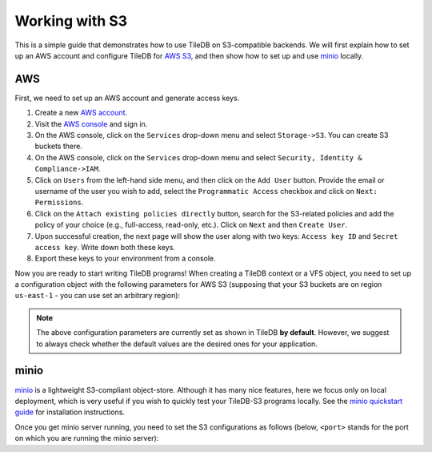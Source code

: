 Working with S3
===============

This is a simple guide that demonstrates how to use TileDB on S3-compatible
backends. We will first explain how to set up an AWS account and configure
TileDB for `AWS S3 <https://aws.amazon.com/s3/>`_, and then show how to
set up and use `minio <https://minio.io>`_ locally.

AWS
---

First, we need to set up an AWS account and generate access keys.

1. Create a new `AWS account <https://portal.aws.amazon.com/billing/signup#/start>`_.

2. Visit the `AWS console <https://aws.amazon.com/console/>`_ and sign in.

3. On the AWS console, click on the ``Services`` drop-down menu and select ``Storage->S3``. You can create S3 buckets there.

4. On the AWS console, click on the ``Services`` drop-down menu and select ``Security, Identity & Compliance->IAM``.

5. Click on ``Users`` from the left-hand side menu, and then click on the ``Add User`` button. Provide the email or username of the user you wish to add, select the ``Programmatic Access`` checkbox and click on ``Next: Permissions``.

6. Click on the ``Attach existing policies directly`` button, search for the S3-related policies and add the policy of your choice (e.g., full-access, read-only, etc.). Click on ``Next`` and then ``Create User``.

7. Upon successful creation, the next page will show the user along with two keys: ``Access key ID`` and ``Secret access key``. Write down both these keys.

8. Export these keys to your environment from a console.

Now you are ready to start writing TileDB programs! When creating a TileDB
context or a VFS object, you need to set up a configuration object with the
following parameters for AWS S3 (supposing that your S3 buckets are on region
``us-east-1`` - you can use set an arbitrary region):

.. tabs::

   .. code-tab:: c

         tiledb_config_t *config = NULL;
         tiledb_config_t *error = NULL;
         tiledb_config_create(&config, &error);

         tiledb_config_set(config, "vfs.s3.scheme", "https", &error);
         tiledb_config_set(config, "vfs.s3.region", "us-east-1", &error);
         tiledb_config_set(config, "vfs.s3.endpoint_override", "", &error);
         tiledb_config_set(config, "vfs.s3.use_virtual_addressing", "true", &error);


   .. code-tab:: c++

         tiledb::Config config;

         config["vfs.s3.scheme"] = "https";
         config["vfs.s3.region"] = "us-east-1";
         config["vfs.s3.endpoint_override"] = "";
         config["vfs.s3.use_virtual_addressing"] = true;

   .. code-tab:: py

         config = tiledb.Config()

         config["vfs.s3.scheme"] = "https";
         config["vfs.s3.region"] = "us-east-1";
         config["vfs.s3.endpoint_override"] = "";
         config["vfs.s3.use_virtual_addressing"] = "true";

.. note::
    The above configuration parameters are currently set as shown in TileDB **by default**.
    However, we suggest to always check whether the default values are the desired ones
    for your application.

minio
-----

`minio <https://minio.io>`_ is a lightweight S3-compliant object-store.
Although it has many nice features, here we focus only on local deployment,
which is very useful if you wish to quickly test your TileDB-S3 programs
locally. See the `minio quickstart guide <https://docs.minio.io/docs/minio-quickstart-guide>`_
for installation instructions.

Once you get minio server running, you need to set the S3 configurations
as follows (below, ``<port>`` stands for the port on which you are running the minio server):

.. tabs::

   .. code-tab:: c

         tiledb_config_t *config = NULL;
         tiledb_config_t *error = NULL;
         tiledb_config_create(&config, &error);

         tiledb_config_set(config, "vfs.s3.scheme", "http", &error);
         tiledb_config_set(config, "vfs.s3.endpoint_override", "localhost:<port>", &error);
         tiledb_config_set(config, "vfs.s3.use_virtual_addressing", "false", &error);


   .. code-tab:: c++

         tiledb::Config config;

         config["vfs.s3.scheme"] = "http";
         config["vfs.s3.endpoint_override"] = "localhost:<port>";
         config["vfs.s3.use_virtual_addressing"] = false;

   .. code-tab:: py

         config = tiledb.Config()

         config["vfs.s3.scheme"] = "http";
         config["vfs.s3.endpoint_override"] = "localhost:<port>";
         config["vfs.s3.use_virtual_addressing"] = "false";
